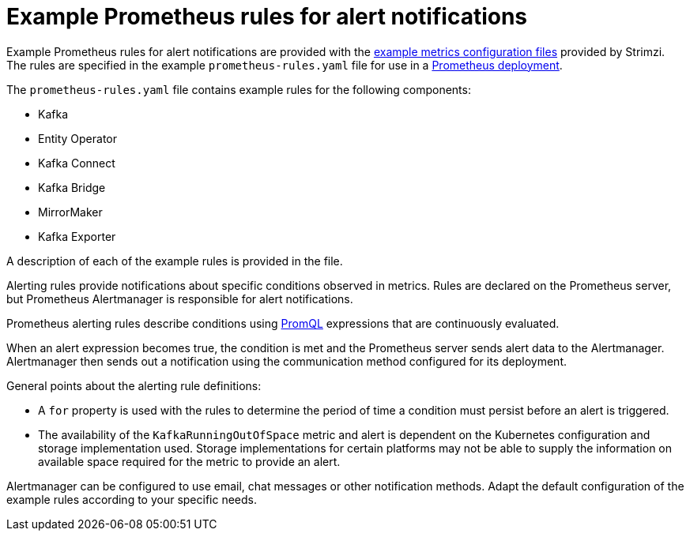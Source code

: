 // This assembly is included in the following assemblies:
//
// metrics/assembly-metrics-config-files.adoc

[id='ref-metrics-alertmanager-examples-{context}']

= Example Prometheus rules for alert notifications

[role="_abstract"]
Example Prometheus rules for alert notifications are provided with the xref:assembly-metrics-config-files-{context}[example metrics configuration files] provided by Strimzi.
The rules are specified in the example `prometheus-rules.yaml` file for use in a xref:proc-metrics-deploying-prometheus-{context}[Prometheus deployment].

The `prometheus-rules.yaml` file contains example rules for the following components:

* Kafka
* Entity Operator
* Kafka Connect
* Kafka Bridge
* MirrorMaker
* Kafka Exporter

A description of each of the example rules is provided in the file.

Alerting rules provide notifications about specific conditions observed in metrics.
Rules are declared on the Prometheus server, but Prometheus Alertmanager is responsible for alert notifications.

Prometheus alerting rules describe conditions using https://prometheus.io/docs/prometheus/latest/querying/basics/[PromQL] expressions that are continuously evaluated.

When an alert expression becomes true, the condition is met and the Prometheus server sends alert data to the Alertmanager.
Alertmanager then sends out a notification using the communication method configured for its deployment.

General points about the alerting rule definitions:

* A `for` property is used with the rules to determine the period of time a condition must persist before an alert is triggered.
* The availability of the `KafkaRunningOutOfSpace` metric and alert is dependent on the Kubernetes configuration and storage implementation used. Storage implementations for certain platforms may not be able to supply the information on available space required for the metric to provide an alert.

Alertmanager can be configured to use email, chat messages or other notification methods.
Adapt the default configuration of the example rules according to your specific needs.